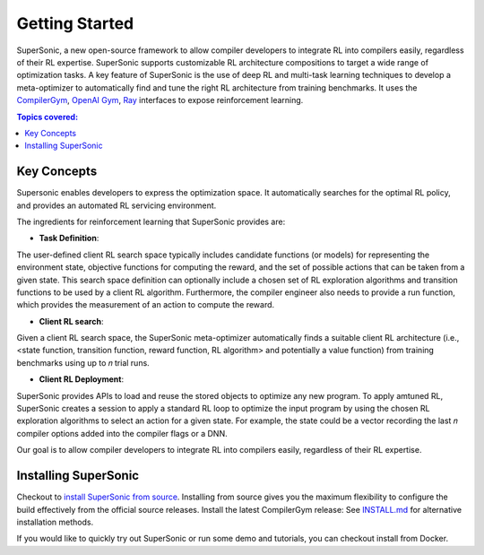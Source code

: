Getting Started
===============


SuperSonic, a new open-source framework to allow compiler developers to integrate
RL into compilers easily, regardless of their RL expertise. SuperSonic supports
customizable RL architecture compositions to target a wide range of optimization
tasks. A key feature of SuperSonic is the use of deep RL and multi-task learning
techniques to develop a meta-optimizer to automatically find and tune the right RL
architecture from training benchmarks. It uses the `CompilerGym <https://compilergym.com/>`_,
`OpenAI Gym <https://gym.openai.com/>`_, `Ray <https://docs.ray.io/en/latest/>`_
interfaces to expose reinforcement learning.

.. contents:: Topics covered:
    :local:

Key Concepts
------------

Supersonic enables developers to express the optimization space. It automatically
searches for the optimal RL policy, and provides an automated RL servicing
environment.

.. image:: /_static/img/overview.png

The ingredients for reinforcement learning that SuperSonic provides are:

* **Task Definition**:
The user-defined client RL search space typically includes candidate functions
(or models) for representing the environment state, objective
functions for computing the reward, and the set of possible actions that can be
taken from a given state. This search space definition can optionally include a
chosen set of RL exploration algorithms and transition functions to be used by a
client RL algorithm. Furthermore, the compiler engineer also needs to provide a
run function, which provides the measurement of an action to compute the reward.

* **Client RL search**:
Given a client RL search space, the SuperSonic meta-optimizer automatically finds a suitable client RL architecture (i.e.,
<state function, transition function, reward function, RL
algorithm> and potentially a value function) from training benchmarks
using up to 𝑛 trial runs.

* **Client RL Deployment**:
SuperSonic provides APIs to load and reuse the stored objects
to optimize any new program. To apply amtuned RL, SuperSonic
creates a session to apply a standard
RL loop to optimize the input program by using the chosen
RL exploration algorithms to select an action for a given
state. For example, the state could be a vector recording the
last 𝑛 compiler options added into the compiler flags or a
DNN.

Our goal is to allow compiler developers to integrate RL
into compilers easily, regardless of their RL expertise.

Installing SuperSonic
----------
Checkout to `install SuperSonic from source <https://github.com/HuantWang/SUPERSONIC>`_.
Installing from source gives you the maximum flexibility to configure the build effectively from the official source releases.
Install the latest CompilerGym release: See `INSTALL.md
<https://github.com/HuantWang/SUPERSONIC/blob/master/INSTALL.md>`_ for alternative installation methods.

If you would like to quickly try out SuperSonic or run some demo and tutorials, you can checkout install from Docker.

